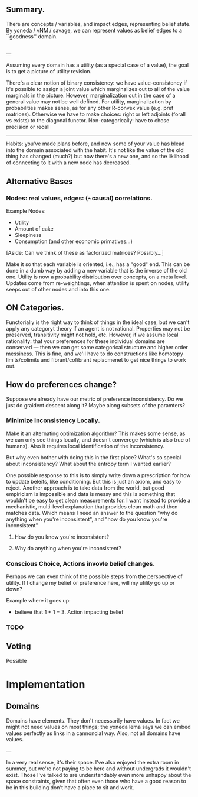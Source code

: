 ** Summary.

There are concepts / variables, and impact edges, representing belief state. By yoneda / vNM / savage, we can represent values as belief edges to a ``goodness'' domain. 

** 
---

Assuming every domain has a utility (as a special case of a value), the goal is to get a picture of utility revision.

There's a clear notion of binary consistency: we have value-consistency if it's possible to assign a joint value which marginalizes out to all of the value marginals in the picture. However, marginalization out in the case of a general value may not be well defined. For utility, marginalization by probabilities makes sense, as for any other R-convex value (e.g. pref matrices). Otherwise we have to make choices: right or left adjoints (forall vs exists) to the diagonal functor. Non-categorically: have to chose precision or recall


-----

Habits: you've made plans before, and now some of your value has blead into the domain associated with the habit. It's not like the value of the old thing has changed (much?) but now there's a new one, and so the liklihood of connecting to it with a new node has decreased. 

** Alternative Bases

*** Nodes: real values, edges: (~causal) correlations.

Example Nodes:
 - Utility
 - Amount of cake
 - Sleepiness
 - Consumption (and other economic primatives...)


[Aside: Can we think of these as factorized matrices? Possibly...]

Make it so that each variable is oriented, i.e., has a "good" end. This can be done in a dumb way by adding a new variable that is the inverse of the old one. Utility is now a probability distribution over concepts, on a meta level. Updates come from re-weightings, when attention is spent on nodes, utility seeps out of other nodes and into this one.


** ON Categories.

Functorialiy is the right way to think of things in the ideal case, but we can't apply any categoryt theory if an agent is not rational. Properties may  not be preserved, transitivity might not hold, etc. However, if we assume local rationality: that your preferences for these individual domains are conserved --- then we can get some categorical structure and higher order messiness. This is fine, and we'll have to do constructions like homotopy limits/colimits and fibrant/cofibrant replacmenet to get nice things to work out.


** How do preferences change?

Suppose we already have our metric of preference inconsistency. Do we just do graident descent along it? Maybe along subsets of the paramters? 


*** Minimize Inconsistency Locally.
Make it an alternating optimization algorithm? This makes some sense, as we can only see things locally, and doesn't converege (which is also true of humans). Also it requires local identification of the inconsistency.

But why even bother with doing this in the first place? What's so special about inconsistency? What about the entropy term I wanted earlier? 

One possible response to this is to simply write down a prescription for how to update beleifs, like conditioning. But this is just an axiom, and easy to reject. Another approach is to take data from the world, but good empiricism is impossible and data is messy and this is something that wouldn't be easy to get clean measurements for. I want instead to provide a mechanistic, multi-level explanation that provides clean math and then matches data. Which means I need an answer to the question "why do anything when you're inconsistent", and "how do you know you're inconsistent"


**** How do you know you're inconsistent?

**** Why do anything when you're inconsistent?


*** Conscious Choice, Actions invovle belief changes.
Perhaps we can even think of the possible steps from the perspective of utility. If I change my belief or preference here, will my utility go up or down? 

Example where it goes up: 
 - believe that 1 + 1 = 3. Action impacting belief 




*** TODO 


** Voting

Possible 

* Implementation

** Domains

Domains have elements. They don't necessarily have values. In fact we might not need values on most things; the yoneda lema says we can embed values perfectly as links in a cannoncial way. Also, not all domains have values.


---

In a very real sense, it's their space. I've also enjoyed the extra room in summer, but we're not paying to be here and without undergrads it wouldn't exist. Those I've talked to are understandably even more unhappy about the space constraints, given that often even those who have a good reason to be in this building don't have a place to sit and work.
